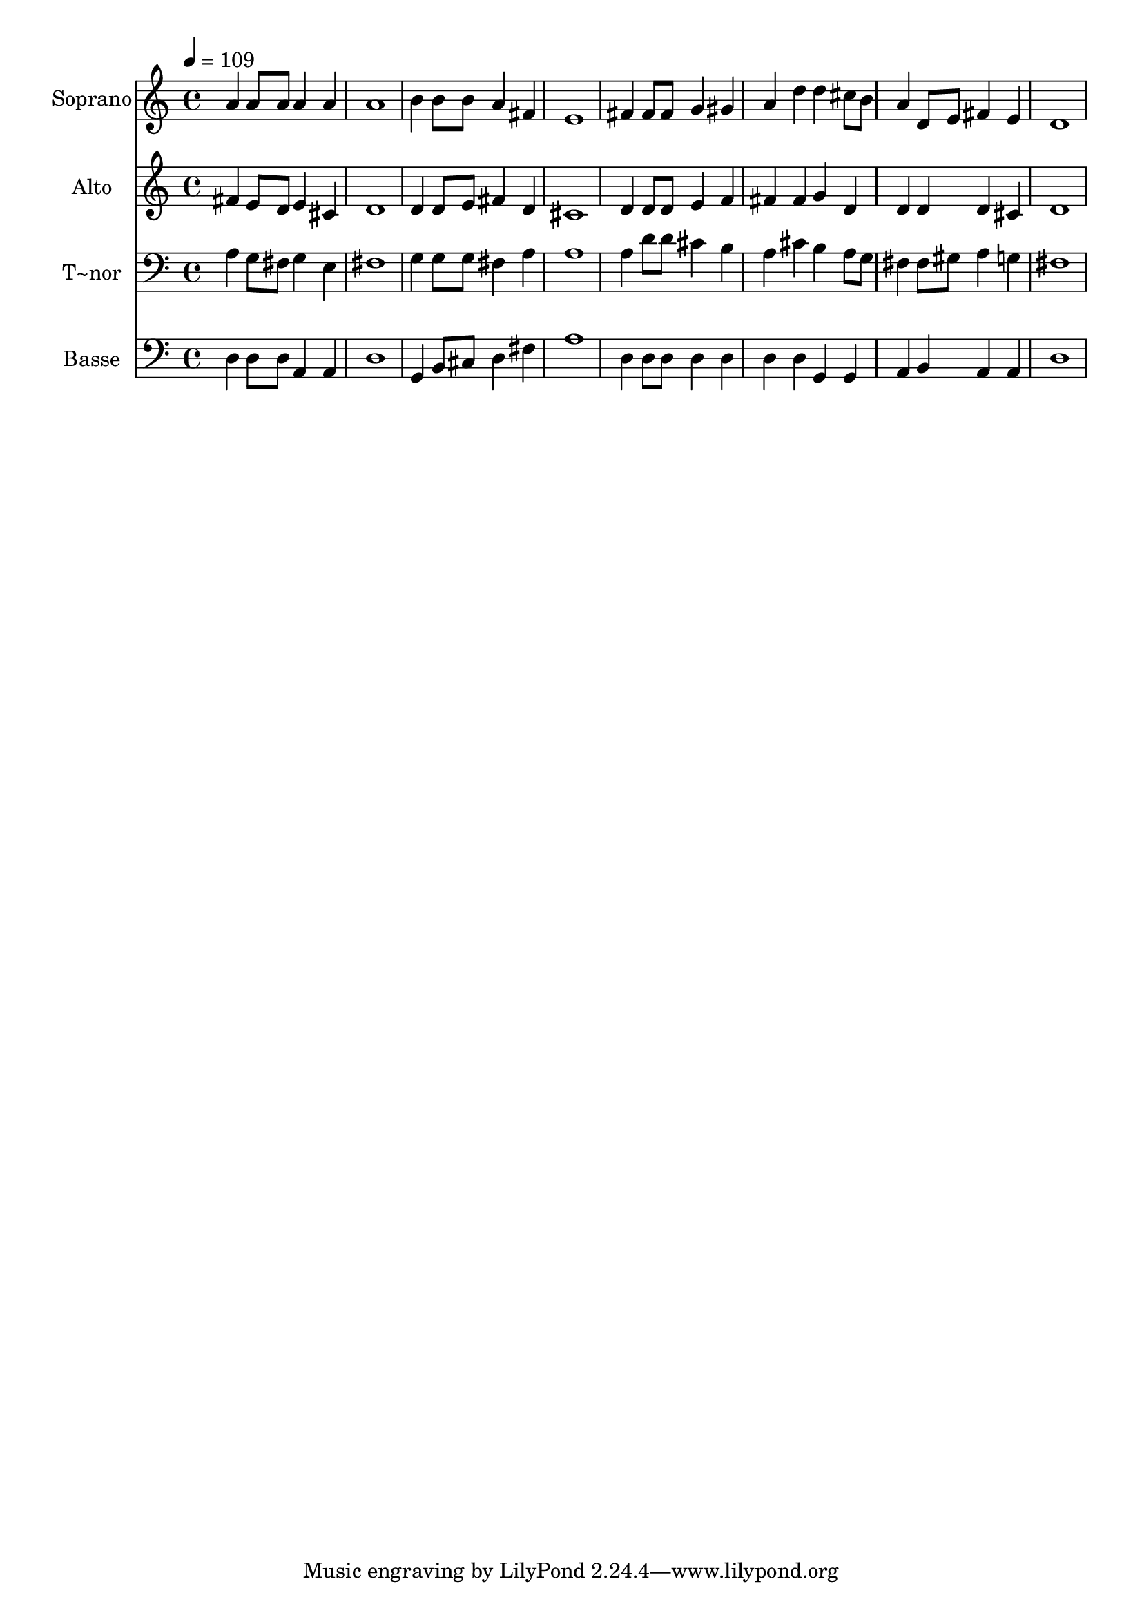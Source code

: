 % Lily was here -- automatically converted by /usr/bin/midi2ly from 352.mid
\version "2.14.0"

\layout {
  \context {
    \Voice
    \remove "Note_heads_engraver"
    \consists "Completion_heads_engraver"
    \remove "Rest_engraver"
    \consists "Completion_rest_engraver"
  }
}

trackAchannelA = {
  
  \time 4/4 
  
  \tempo 4 = 109 
  
}

trackA = <<
  \context Voice = voiceA \trackAchannelA
>>


trackBchannelA = {
  
  \set Staff.instrumentName = "Soprano"
  
}

trackBchannelB = \relative c {
  a''4 a8 a a4 a 
  | % 2
  a1 
  | % 3
  b4 b8 b a4 fis 
  | % 4
  e1 
  | % 5
  fis4 fis8 fis g4 gis 
  | % 6
  a d d cis8 b 
  | % 7
  a4 d,8 e fis4 e 
  | % 8
  d1 
  | % 9
  
}

trackB = <<
  \context Voice = voiceA \trackBchannelA
  \context Voice = voiceB \trackBchannelB
>>


trackCchannelA = {
  
  \set Staff.instrumentName = "Alto"
  
}

trackCchannelC = \relative c {
  fis'4 e8 d e4 cis 
  | % 2
  d1 
  | % 3
  d4 d8 e fis4 d 
  | % 4
  cis1 
  | % 5
  d4 d8 d e4 f 
  | % 6
  fis fis g d 
  | % 7
  d d d cis 
  | % 8
  d1 
  | % 9
  
}

trackC = <<
  \context Voice = voiceA \trackCchannelA
  \context Voice = voiceB \trackCchannelC
>>


trackDchannelA = {
  
  \set Staff.instrumentName = "T~nor"
  
}

trackDchannelC = \relative c {
  a'4 g8 fis g4 e 
  | % 2
  fis1 
  | % 3
  g4 g8 g fis4 a 
  | % 4
  a1 
  | % 5
  a4 d8 d cis4 b 
  | % 6
  a cis b a8 g 
  | % 7
  fis4 fis8 gis a4 g 
  | % 8
  fis1 
  | % 9
  
}

trackD = <<

  \clef bass
  
  \context Voice = voiceA \trackDchannelA
  \context Voice = voiceB \trackDchannelC
>>


trackEchannelA = {
  
  \set Staff.instrumentName = "Basse"
  
}

trackEchannelC = \relative c {
  d4 d8 d a4 a 
  | % 2
  d1 
  | % 3
  g,4 b8 cis d4 fis 
  | % 4
  a1 
  | % 5
  d,4 d8 d d4 d 
  | % 6
  d d g, g 
  | % 7
  a b a a 
  | % 8
  d1 
  | % 9
  
}

trackE = <<

  \clef bass
  
  \context Voice = voiceA \trackEchannelA
  \context Voice = voiceB \trackEchannelC
>>


\score {
  <<
    \context Staff=trackB \trackA
    \context Staff=trackB \trackB
    \context Staff=trackC \trackA
    \context Staff=trackC \trackC
    \context Staff=trackD \trackA
    \context Staff=trackD \trackD
    \context Staff=trackE \trackA
    \context Staff=trackE \trackE
  >>
  \layout {}
  \midi {}
}

